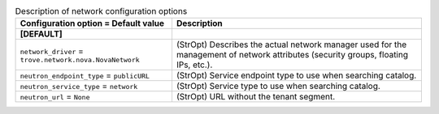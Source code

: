 ..
    Warning: Do not edit this file. It is automatically generated from the
    software project's code and your changes will be overwritten.

    The tool to generate this file lives in openstack-doc-tools repository.

    Please make any changes needed in the code, then run the
    autogenerate-config-doc tool from the openstack-doc-tools repository, or
    ask for help on the documentation mailing list, IRC channel or meeting.

.. _trove-network:

.. list-table:: Description of network configuration options
   :header-rows: 1
   :class: config-ref-table

   * - Configuration option = Default value
     - Description
   * - **[DEFAULT]**
     -
   * - ``network_driver`` = ``trove.network.nova.NovaNetwork``
     - (StrOpt) Describes the actual network manager used for the management of network attributes (security groups, floating IPs, etc.).
   * - ``neutron_endpoint_type`` = ``publicURL``
     - (StrOpt) Service endpoint type to use when searching catalog.
   * - ``neutron_service_type`` = ``network``
     - (StrOpt) Service type to use when searching catalog.
   * - ``neutron_url`` = ``None``
     - (StrOpt) URL without the tenant segment.
